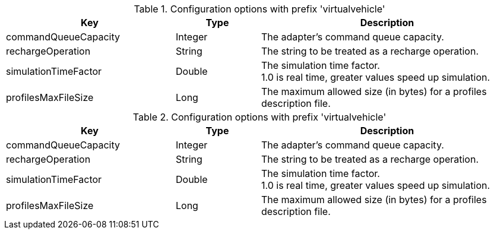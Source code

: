 .Configuration options with prefix 'virtualvehicle'
[cols="2,1,3", options="header"]
|===
|Key
|Type
|Description

|commandQueueCapacity
|Integer
|The adapter's command queue capacity.

|rechargeOperation
|String
|The string to be treated as a recharge operation.

|simulationTimeFactor
|Double
|The simulation time factor. +
1.0 is real time, greater values speed up simulation.

|profilesMaxFileSize
|Long
|The maximum allowed size (in bytes) for a profiles description file.

|===

.Configuration options with prefix 'virtualvehicle'
[cols="2,1,3", options="header"]
|===
|Key
|Type
|Description

|commandQueueCapacity
|Integer
|The adapter's command queue capacity.

|rechargeOperation
|String
|The string to be treated as a recharge operation.

|simulationTimeFactor
|Double
|The simulation time factor. +
1.0 is real time, greater values speed up simulation.

|profilesMaxFileSize
|Long
|The maximum allowed size (in bytes) for a profiles description file.

|===

